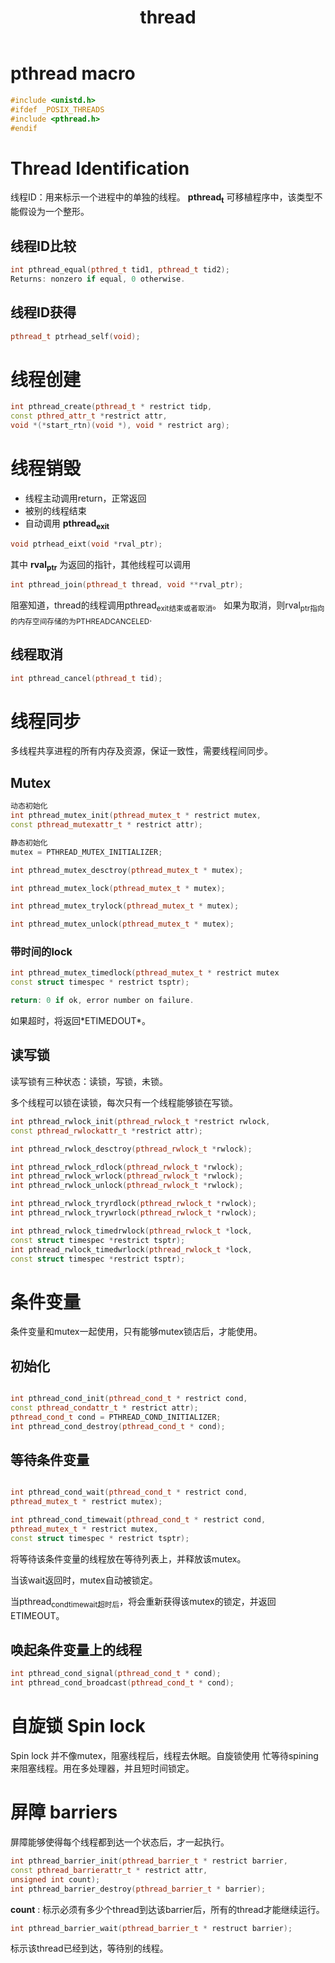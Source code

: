 #+startup: indent
#+TITLE: thread

* pthread macro

#+BEGIN_SRC cpp
#include <unistd.h>
#ifdef _POSIX_THREADS
#include <pthread.h>
#endif
#+END_SRC

* Thread Identification

线程ID：用来标示一个进程中的单独的线程。 *pthread_t* 可移植程序中，该类型不能假设为一个整形。

** 线程ID比较
#+BEGIN_SRC cpp
int pthread_equal(pthred_t tid1, pthread_t tid2);
Returns: nonzero if equal, 0 otherwise.
#+END_SRC

** 线程ID获得
#+BEGIN_SRC cpp
pthread_t ptrhead_self(void);
#+END_SRC

* 线程创建

#+BEGIN_SRC cpp
int pthread_create(pthread_t * restrict tidp,
const pthred_attr_t *restrict attr,
void *(*start_rtn)(void *), void * restrict arg);

#+END_SRC

* 线程销毁

- 线程主动调用return，正常返回
- 被别的线程结束
- 自动调用 *pthread_exit*

#+BEGIN_SRC cpp
void ptrhead_eixt(void *rval_ptr);
#+END_SRC

其中 *rval_ptr* 为返回的指针，其他线程可以调用

#+BEGIN_SRC cpp
int pthread_join(pthread_t thread, void **rval_ptr);
#+END_SRC

阻塞知道，thread的线程调用pthread_exit结束或者取消。 如果为取消，则rval_ptr指向的内存空间存储的为PTHREAD_CANCELED.

** 线程取消

#+BEGIN_SRC cpp
int pthread_cancel(pthread_t tid);
#+END_SRC



* 线程同步

多线程共享进程的所有内存及资源，保证一致性，需要线程间同步。

** Mutex

#+BEGIN_SRC cpp
动态初始化
int pthread_mutex_init(pthread_mutex_t * restrict mutex,
const pthread_mutexattr_t * restrict attr);

静态初始化
mutex = PTHREAD_MUTEX_INITIALIZER;

int pthread_mutex_desctroy(pthread_mutex_t * mutex);
#+END_SRC

#+BEGIN_SRC cpp
int pthread_mutex_lock(pthread_mutex_t * mutex);

int pthread_mutex_trylock(pthread_mutex_t * mutex);

int pthread_mutex_unlock(pthread_mutex_t * mutex);
#+END_SRC

*** 带时间的lock

#+BEGIN_SRC cpp
int pthread_mutex_timedlock(pthread_mutex_t * restrict mutex
const struct timespec * restrict tsptr);

return: 0 if ok, error number on failure.
#+END_SRC

如果超时，将返回*ETIMEDOUT*。

** 读写锁

读写锁有三种状态：读锁，写锁，未锁。

多个线程可以锁在读锁，每次只有一个线程能够锁在写锁。


#+BEGIN_SRC cpp
int pthread_rwlock_init(pthread_rwlock_t *restrict rwlock,
const pthread_rwlockattr_t *restrict attr);

int pthread_rwlock_desctroy(pthread_rwlock_t *rwlock);
#+END_SRC

#+BEGIN_SRC cpp
int pthread_rwlock_rdlock(pthread_rwlock_t *rwlock);
int pthread_rwlock_wrlock(pthread_rwlock_t *rwlock);
int pthread_rwlock_unlock(pthread_rwlock_t *rwlock);

int pthread_rwlock_tryrdlock(pthread_rwlock_t *rwlock);
int pthread_rwlock_trywrlock(pthread_rwlock_t *rwlock);

int pthread_rwlock_timedrwlock(pthread_rwlock_t *lock,
const struct timespec *restrict tsptr);
int pthread_rwlock_timedwrlock(pthread_rwlock_t *lock,
const struct timespec *restrict tsptr);
#+END_SRC


* 条件变量

条件变量和mutex一起使用，只有能够mutex锁店后，才能使用。

** 初始化

#+BEGIN_SRC cpp

int pthread_cond_init(pthread_cond_t * restrict cond,
const pthread_condattr_t * restrict attr);
pthread_cond_t cond = PTHREAD_COND_INITIALIZER;
int pthread_cond_destroy(pthread_cond_t * cond);

#+END_SRC

** 等待条件变量

#+BEGIN_SRC cpp

int pthread_cond_wait(pthread_cond_t * restrict cond,
pthread_mutex_t * restrict mutex);

int pthread_cond_timewait(pthread_cond_t * restrict cond,
pthread_mutex_t * restrict mutex,
const struct timespec * restrict tsptr);

#+END_SRC

将等待该条件变量的线程放在等待列表上，并释放该mutex。

当该wait返回时，mutex自动被锁定。

当pthread_cond_timewait超时后，将会重新获得该mutex的锁定，并返回ETIMEOUT。

** 唤起条件变量上的线程

#+BEGIN_SRC cpp
int pthread_cond_signal(pthread_cond_t * cond);
int pthread_cond_broadcast(pthread_cond_t * cond);
#+END_SRC

* 自旋锁 Spin lock

Spin lock 并不像mutex，阻塞线程后，线程去休眠。自旋锁使用 忙等待spining来阻塞线程。用在多处理器，并且短时间锁定。

* 屏障 barriers

屏障能够使得每个线程都到达一个状态后，才一起执行。

#+BEGIN_SRC cpp
int pthread_barrier_init(pthread_barrier_t * restrict barrier,
const pthread_barrierattr_t * restrict attr,
unsigned int count);
int pthread_barrier_destroy(pthread_barrier_t * barrier);
#+END_SRC

*count* : 标示必须有多少个thread到达该barrier后，所有的thread才能继续运行。

#+BEGIN_SRC cpp
int pthread_barrier_wait(pthread_barrier_t * restruct barrier);
#+END_SRC

标示该thread已经到达，等待别的线程。







